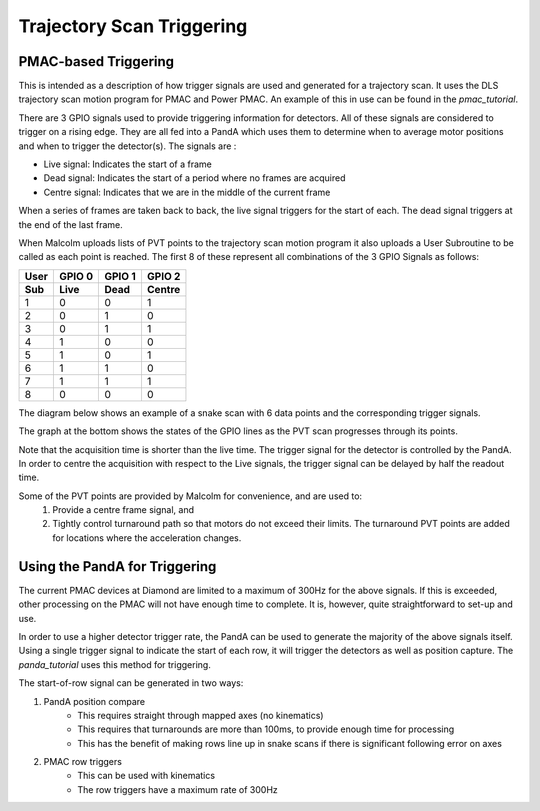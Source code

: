 .. _trajectory_scan_triggering:

Trajectory Scan Triggering
==========================

PMAC-based Triggering
---------------------

This is intended as a description of how trigger signals are used and generated
for a trajectory scan. It uses the DLS trajectory scan motion program for PMAC
and Power PMAC. An example of this in use can be found in the `pmac_tutorial`.

There are 3 GPIO signals used to provide triggering information for detectors.
All of these signals are considered to trigger on a rising edge. They are all
fed into a PandA which uses them to determine when to average motor positions
and when to trigger the detector(s). The signals are :

* Live signal: Indicates the start of a frame
* Dead signal: Indicates the start of a period where no frames are acquired
* Centre signal: Indicates that we are in the middle of the current frame

When a series of frames are taken back to back, the live signal triggers for
the start of each. The dead signal triggers at the end of the last frame.

When Malcolm uploads lists of PVT points to the trajectory scan motion program
it also uploads a User Subroutine to be called as each point is reached. The
first 8 of these represent all combinations of the 3 GPIO Signals as follows:

====== ====== ====== ======
User   GPIO 0 GPIO 1 GPIO 2
Sub    Live   Dead   Centre
====== ====== ====== ======
1      0      0      1
2      0      1      0
3      0      1      1
4      1      0      0
5      1      0      1
6      1      1      0
7      1      1      1
8      0      0      0
====== ====== ====== ======

The diagram below shows an example of a snake scan with 6 data points and the
corresponding trigger signals.

The graph at the bottom shows the states of the GPIO lines as the PVT scan
progresses through its points.

Note that the acquisition time is shorter than the live time.  The trigger
signal for the detector is controlled by the PandA. In order to centre the
acquisition with respect to the Live signals, the trigger signal can be delayed
by half the readout time.

Some of the PVT points are provided by Malcolm for convenience, and are used to:
    1. Provide a centre frame signal, and
    2. Tightly control turnaround path so that motors do not exceed their
       limits. The turnaround PVT points are added for locations where the
       acceleration changes.

.. image:: triggering_0.png


Using the PandA for Triggering
------------------------------

The current PMAC devices at Diamond are limited to a maximum of 300Hz for the
above signals. If this is exceeded, other processing on the PMAC will not have
enough time to complete. It is, however, quite straightforward to set-up and
use.

In order to use a higher detector trigger rate, the PandA can be used to
generate the majority of the above signals itself. Using a single trigger signal
to indicate the start of each row, it will trigger the detectors as well as
position capture. The `panda_tutorial` uses this method for triggering.


The start-of-row signal can be generated in two ways:

1. PandA position compare
    * This requires straight through mapped axes (no kinematics)
    * This requires that turnarounds are more than 100ms, to provide enough
      time for processing
    * This has the benefit of making rows line up in snake scans if there is
      significant following error on axes
2. PMAC row triggers
    * This can be used with kinematics
    * The row triggers have a maximum rate of 300Hz
